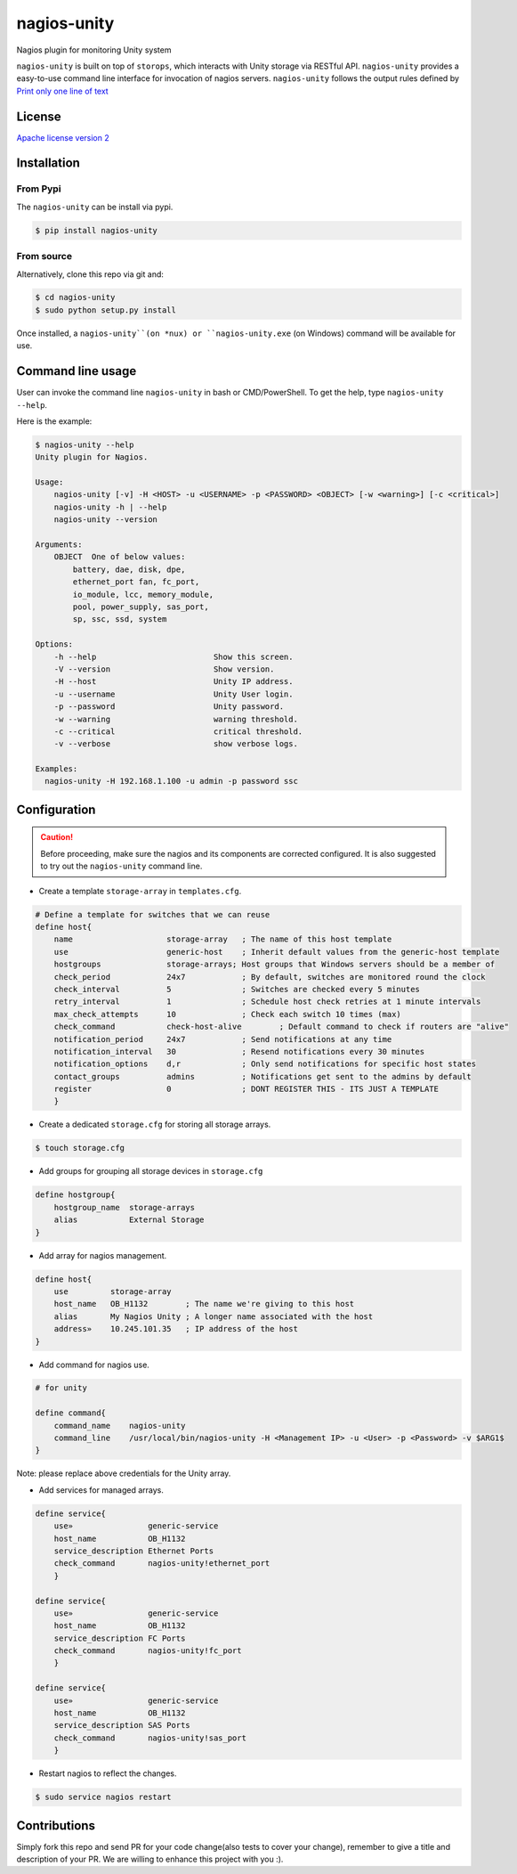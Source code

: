 nagios-unity
============

Nagios plugin for monitoring Unity system

``nagios-unity`` is built on top of ``storops``, which interacts with Unity storage via RESTful API. ``nagios-unity`` provides
a easy-to-use command line interface for invocation of nagios servers. ``nagios-unity`` follows the output rules defined
by `Print only one line of text <https://nagios-plugins.org/doc/guidelines.html#AEN33>`_

License
-------

`Apache license version 2 <LICENSE>`_

Installation
------------


From Pypi
^^^^^^^^^

The ``nagios-unity`` can be install via pypi.

.. code-block:: bash

    $ pip install nagios-unity

From source
^^^^^^^^^^^

Alternatively, clone this repo via git and:

.. code-block:: bash

    $ cd nagios-unity
    $ sudo python setup.py install

Once installed, a ``nagios-unity``(on *nux) or ``nagios-unity.exe`` (on Windows) command will be available for use.

Command line usage
------------------

User can invoke the command line ``nagios-unity`` in bash or CMD/PowerShell. To get the help, type ``nagios-unity --help``.

Here is the example:

.. code-block:: bash

    $ nagios-unity --help
    Unity plugin for Nagios.

    Usage:
        nagios-unity [-v] -H <HOST> -u <USERNAME> -p <PASSWORD> <OBJECT> [-w <warning>] [-c <critical>]
        nagios-unity -h | --help
        nagios-unity --version

    Arguments:
        OBJECT  One of below values:
            battery, dae, disk, dpe,
            ethernet_port fan, fc_port,
            io_module, lcc, memory_module,
            pool, power_supply, sas_port,
            sp, ssc, ssd, system

    Options:
        -h --help                         Show this screen.
        -V --version                      Show version.
        -H --host                         Unity IP address.
        -u --username                     Unity User login.
        -p --password                     Unity password.
        -w --warning                      warning threshold.
        -c --critical                     critical threshold.
        -v --verbose                      show verbose logs.

    Examples:
      nagios-unity -H 192.168.1.100 -u admin -p password ssc



Configuration
-------------

.. caution::

    Before proceeding, make sure the nagios and its components are corrected configured.
    It is also suggested to try out the ``nagios-unity`` command line.



- Create a template ``storage-array`` in ``templates.cfg``.

.. code-block:: ini

    # Define a template for switches that we can reuse
    define host{
        name			storage-array	; The name of this host template
        use			generic-host	; Inherit default values from the generic-host template
        hostgroups		storage-arrays; Host groups that Windows servers should be a member of
        check_period		24x7		; By default, switches are monitored round the clock
        check_interval		5		; Switches are checked every 5 minutes
        retry_interval		1		; Schedule host check retries at 1 minute intervals
        max_check_attempts	10		; Check each switch 10 times (max)
        check_command		check-host-alive	; Default command to check if routers are "alive"
        notification_period	24x7		; Send notifications at any time
        notification_interval	30		; Resend notifications every 30 minutes
        notification_options	d,r		; Only send notifications for specific host states
        contact_groups		admins		; Notifications get sent to the admins by default
        register		0		; DONT REGISTER THIS - ITS JUST A TEMPLATE
        }


- Create a dedicated ``storage.cfg`` for storing all storage arrays.

.. code-block:: ini

    $ touch storage.cfg


- Add groups for grouping all storage devices in ``storage.cfg``

.. code-block:: ini

    define hostgroup{
        hostgroup_name  storage-arrays
        alias           External Storage
    }

- Add array for nagios management.

.. code-block:: ini

    define host{
        use         storage-array
        host_name   OB_H1132        ; The name we're giving to this host
        alias       My Nagios Unity ; A longer name associated with the host
        address»    10.245.101.35   ; IP address of the host
    }

- Add command for nagios use.

.. code-block:: ini

    # for unity

    define command{
        command_name    nagios-unity
        command_line    /usr/local/bin/nagios-unity -H <Management IP> -u <User> -p <Password> -v $ARG1$
    }

Note: please replace above credentials for the Unity array.

- Add services for managed arrays.

.. code-block:: ini

    define service{
        use»                generic-service
        host_name           OB_H1132
        service_description Ethernet Ports
        check_command       nagios-unity!ethernet_port
        }

    define service{
        use»                generic-service
        host_name           OB_H1132
        service_description FC Ports
        check_command       nagios-unity!fc_port
        }

    define service{
        use»                generic-service
        host_name           OB_H1132
        service_description SAS Ports
        check_command       nagios-unity!sas_port
        }

- Restart nagios to reflect the changes.

.. code-block:: ini

    $ sudo service nagios restart


Contributions
-------------

Simply fork this repo and send PR for your code change(also tests to cover your change),
remember to give a title and description of your PR. We are willing to enhance this project with you :).



